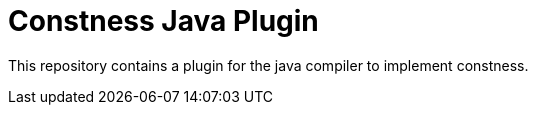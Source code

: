 = Constness Java Plugin

This repository contains a plugin for the java compiler to implement constness.